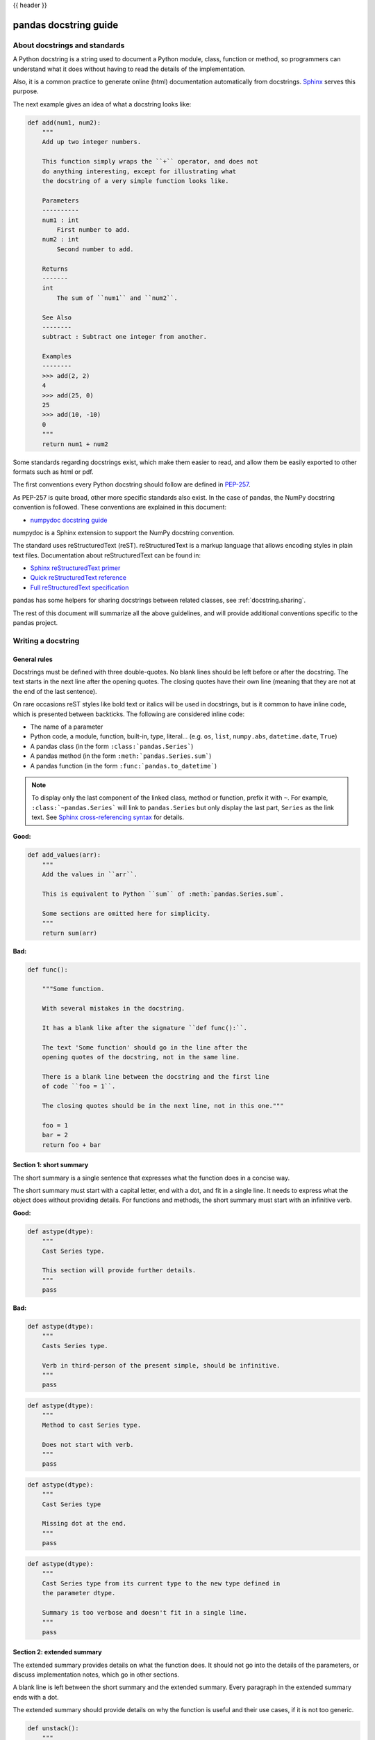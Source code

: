 .. _docstring:

{{ header }}

======================
pandas docstring guide
======================

About docstrings and standards
------------------------------

A Python docstring is a string used to document a Python module, class,
function or method, so programmers can understand what it does without having
to read the details of the implementation.

Also, it is a common practice to generate online (html) documentation
automatically from docstrings. `Sphinx <https://www.sphinx-doc.org>`_ serves
this purpose.

The next example gives an idea of what a docstring looks like:

.. code-block:: python

    def add(num1, num2):
        """
        Add up two integer numbers.

        This function simply wraps the ``+`` operator, and does not
        do anything interesting, except for illustrating what
        the docstring of a very simple function looks like.

        Parameters
        ----------
        num1 : int
            First number to add.
        num2 : int
            Second number to add.

        Returns
        -------
        int
            The sum of ``num1`` and ``num2``.

        See Also
        --------
        subtract : Subtract one integer from another.

        Examples
        --------
        >>> add(2, 2)
        4
        >>> add(25, 0)
        25
        >>> add(10, -10)
        0
        """
        return num1 + num2

Some standards regarding docstrings exist, which make them easier to read, and allow them
be easily exported to other formats such as html or pdf.

The first conventions every Python docstring should follow are defined in
`PEP-257 <https://www.python.org/dev/peps/pep-0257/>`_.

As PEP-257 is quite broad, other more specific standards also exist. In the
case of pandas, the NumPy docstring convention is followed. These conventions are
explained in this document:

* `numpydoc docstring guide <https://numpydoc.readthedocs.io/en/latest/format.html>`_

numpydoc is a Sphinx extension to support the NumPy docstring convention.

The standard uses reStructuredText (reST). reStructuredText is a markup
language that allows encoding styles in plain text files. Documentation
about reStructuredText can be found in:

* `Sphinx reStructuredText primer <https://www.sphinx-doc.org/en/stable/rest.html>`_
* `Quick reStructuredText reference <https://docutils.sourceforge.io/docs/user/rst/quickref.html>`_
* `Full reStructuredText specification <https://docutils.sourceforge.io/docs/ref/rst/restructuredtext.html>`_

pandas has some helpers for sharing docstrings between related classes, see
:ref:`docstring.sharing`.

The rest of this document will summarize all the above guidelines, and will
provide additional conventions specific to the pandas project.

.. _docstring.tutorial:

Writing a docstring
-------------------

.. _docstring.general:

General rules
~~~~~~~~~~~~~

Docstrings must be defined with three double-quotes. No blank lines should be
left before or after the docstring. The text starts in the next line after the
opening quotes. The closing quotes have their own line
(meaning that they are not at the end of the last sentence).

On rare occasions reST styles like bold text or italics will be used in
docstrings, but is it common to have inline code, which is presented between
backticks. The following are considered inline code:

* The name of a parameter
* Python code, a module, function, built-in, type, literal... (e.g. ``os``,
  ``list``, ``numpy.abs``, ``datetime.date``, ``True``)
* A pandas class (in the form ``:class:`pandas.Series```)
* A pandas method (in the form ``:meth:`pandas.Series.sum```)
* A pandas function (in the form ``:func:`pandas.to_datetime```)

.. note::
    To display only the last component of the linked class, method or
    function, prefix it with ``~``. For example, ``:class:`~pandas.Series```
    will link to ``pandas.Series`` but only display the last part, ``Series``
    as the link text. See `Sphinx cross-referencing syntax
    <https://www.sphinx-doc.org/en/stable/domains.html#cross-referencing-syntax>`_
    for details.

**Good:**

.. code-block:: python

    def add_values(arr):
        """
        Add the values in ``arr``.

        This is equivalent to Python ``sum`` of :meth:`pandas.Series.sum`.

        Some sections are omitted here for simplicity.
        """
        return sum(arr)

**Bad:**

.. code-block:: python

    def func():

        """Some function.

        With several mistakes in the docstring.

        It has a blank like after the signature ``def func():``.

        The text 'Some function' should go in the line after the
        opening quotes of the docstring, not in the same line.

        There is a blank line between the docstring and the first line
        of code ``foo = 1``.

        The closing quotes should be in the next line, not in this one."""

        foo = 1
        bar = 2
        return foo + bar

.. _docstring.short_summary:

Section 1: short summary
~~~~~~~~~~~~~~~~~~~~~~~~

The short summary is a single sentence that expresses what the function does in
a concise way.

The short summary must start with a capital letter, end with a dot, and fit in
a single line. It needs to express what the object does without providing
details. For functions and methods, the short summary must start with an
infinitive verb.

**Good:**

.. code-block:: python

    def astype(dtype):
        """
        Cast Series type.

        This section will provide further details.
        """
        pass

**Bad:**

.. code-block:: python

    def astype(dtype):
        """
        Casts Series type.

        Verb in third-person of the present simple, should be infinitive.
        """
        pass

.. code-block:: python

    def astype(dtype):
        """
        Method to cast Series type.

        Does not start with verb.
        """
        pass

.. code-block:: python

    def astype(dtype):
        """
        Cast Series type

        Missing dot at the end.
        """
        pass

.. code-block:: python

    def astype(dtype):
        """
        Cast Series type from its current type to the new type defined in
        the parameter dtype.

        Summary is too verbose and doesn't fit in a single line.
        """
        pass

.. _docstring.extended_summary:

Section 2: extended summary
~~~~~~~~~~~~~~~~~~~~~~~~~~~

The extended summary provides details on what the function does. It should not
go into the details of the parameters, or discuss implementation notes, which
go in other sections.

A blank line is left between the short summary and the extended summary.
Every paragraph in the extended summary ends with a dot.

The extended summary should provide details on why the function is useful and
their use cases, if it is not too generic.

.. code-block:: python

    def unstack():
        """
        Pivot a row index to columns.

        When using a MultiIndex, a level can be pivoted so each value in
        the index becomes a column. This is especially useful when a subindex
        is repeated for the main index, and data is easier to visualize as a
        pivot table.

        The index level will be automatically removed from the index when added
        as columns.
        """
        pass

.. _docstring.parameters:

Section 3: parameters
~~~~~~~~~~~~~~~~~~~~~

The details of the parameters will be added in this section. This section has
the title "Parameters", followed by a line with a hyphen under each letter of
the word "Parameters". A blank line is left before the section title, but not
after, and not between the line with the word "Parameters" and the one with
the hyphens.

After the title, each parameter in the signature must be documented, including
``*args`` and ``**kwargs``, but not ``self``.

The parameters are defined by their name, followed by a space, a colon, another
space, and the type (or types). Note that the space between the name and the
colon is important. Types are not defined for ``*args`` and ``**kwargs``, but must
be defined for all other parameters. After the parameter definition, it is
required to have a line with the parameter description, which is indented, and
can have multiple lines. The description must start with a capital letter, and
finish with a dot.

For keyword arguments with a default value, the default will be listed after a
comma at the end of the type. The exact form of the type in this case will be
"int, default 0". In some cases it may be useful to explain what the default
argument means, which can be added after a comma "int, default -1, meaning all
cpus".

In cases where the default value is ``None``, meaning that the value will not be
used. Instead of ``"str, default None"``, it is preferred to write ``"str, optional"``.
When ``None`` is a value being used, we will keep the form "str, default None".
For example, in ``df.to_csv(compression=None)``, ``None`` is not a value being used,
but means that compression is optional, and no compression is being used if not
provided. In this case we will use ``"str, optional"``. Only in cases like
``func(value=None)`` and ``None`` is being used in the same way as ``0`` or ``foo``
would be used, then we will specify "str, int or None, default None".

**Good:**

.. code-block:: python

    class Series:
        def plot(self, kind, color='blue', **kwargs):
            """
            Generate a plot.

            Render the data in the Series as a matplotlib plot of the
            specified kind.

            Parameters
            ----------
            kind : str
                Kind of matplotlib plot.
            color : str, default 'blue'
                Color name or rgb code.
            **kwargs
                These parameters will be passed to the matplotlib plotting
                function.
            """
            pass

**Bad:**

.. code-block:: python

    class Series:
        def plot(self, kind, **kwargs):
            """
            Generate a plot.

            Render the data in the Series as a matplotlib plot of the
            specified kind.

            Note the blank line between the parameters title and the first
            parameter. Also, note that after the name of the parameter ``kind``
            and before the colon, a space is missing.

            Also, note that the parameter descriptions do not start with a
            capital letter, and do not finish with a dot.

            Finally, the ``**kwargs`` parameter is missing.

            Parameters
            ----------

            kind: str
                kind of matplotlib plot
            """
            pass

.. _docstring.parameter_types:

Parameter types
^^^^^^^^^^^^^^^

When specifying the parameter types, Python built-in data types can be used
directly (the Python type is preferred to the more verbose string, integer,
boolean, etc):

* int
* float
* str
* bool

For complex types, define the subtypes. For ``dict`` and ``tuple``, as more than
one type is present, we use the brackets to help read the type (curly brackets
for ``dict`` and normal brackets for ``tuple``):

* list of int
* dict of {str : int}
* tuple of (str, int, int)
* tuple of (str,)
* set of str

In case where there are just a set of values allowed, list them in curly
brackets and separated by commas (followed by a space). If the values are
ordinal and they have an order, list them in this order. Otherwise, list
the default value first, if there is one:

* {0, 10, 25}
* {'simple', 'advanced'}
* {'low', 'medium', 'high'}
* {'cat', 'dog', 'bird'}

If the type is defined in a Python module, the module must be specified:

* datetime.date
* datetime.datetime
* decimal.Decimal

If the type is in a package, the module must be also specified:

* numpy.ndarray
* scipy.sparse.coo_matrix

If the type is a pandas type, also specify pandas except for Series and
DataFrame:

* Series
* DataFrame
* pandas.Index
* pandas.Categorical
* pandas.arrays.SparseArray

If the exact type is not relevant, but must be compatible with a NumPy
array, array-like can be specified. If Any type that can be iterated is
accepted, iterable can be used:

* array-like
* iterable

If more than one type is accepted, separate them by commas, except the
last two types, that need to be separated by the word 'or':

* int or float
* float, decimal.Decimal or None
* str or list of str

If ``None`` is one of the accepted values, it always needs to be the last in
the list.

For axis, the convention is to use something like:

* axis : {0 or 'index', 1 or 'columns', None}, default None

.. _docstring.returns:

Section 4: returns or yields
~~~~~~~~~~~~~~~~~~~~~~~~~~~~

If the method returns a value, it will be documented in this section. Also
if the method yields its output.

The title of the section will be defined in the same way as the "Parameters".
With the names "Returns" or "Yields" followed by a line with as many hyphens
as the letters in the preceding word.

The documentation of the return is also similar to the parameters. But in this
case, no name will be provided, unless the method returns or yields more than
one value (a tuple of values).

The types for "Returns" and "Yields" are the same as the ones for the
"Parameters". Also, the description must finish with a dot.

For example, with a single value:

.. code-block:: python

    def sample():
        """
        Generate and return a random number.

        The value is sampled from a continuous uniform distribution between
        0 and 1.

        Returns
        -------
        float
            Random number generated.
        """
        return np.random.random()

With more than one value:

.. code-block:: python

    import string

    def random_letters():
        """
        Generate and return a sequence of random letters.

        The length of the returned string is also random, and is also
        returned.

        Returns
        -------
        length : int
            Length of the returned string.
        letters : str
            String of random letters.
        """
        length = np.random.randint(1, 10)
        letters = ''.join(np.random.choice(string.ascii_lowercase)
                          for i in range(length))
        return length, letters

If the method yields its value:

.. code-block:: python

    def sample_values():
        """
        Generate an infinite sequence of random numbers.

        The values are sampled from a continuous uniform distribution between
        0 and 1.

        Yields
        ------
        float
            Random number generated.
        """
        while True:
            yield np.random.random()

.. _docstring.see_also:

Section 5: see also
~~~~~~~~~~~~~~~~~~~

This section is used to let users know about pandas functionality
related to the one being documented. In rare cases, if no related methods
or functions can be found at all, this section can be skipped.

An obvious example would be the ``head()`` and ``tail()`` methods. As ``tail()`` does
the equivalent as ``head()`` but at the end of the ``Series`` or ``DataFrame``
instead of at the beginning, it is good to let the users know about it.

To give an intuition on what can be considered related, here there are some
examples:

* ``loc`` and ``iloc``, as they do the same, but in one case providing indices
  and in the other positions
* ``max`` and ``min``, as they do the opposite
* ``iterrows``, ``itertuples`` and ``items``, as it is easy that a user
  looking for the method to iterate over columns ends up in the method to
  iterate over rows, and vice-versa
* ``fillna`` and ``dropna``, as both methods are used to handle missing values
* ``read_csv`` and ``to_csv``, as they are complementary
* ``merge`` and ``join``, as one is a generalization of the other
* ``astype`` and ``pandas.to_datetime``, as users may be reading the
  documentation of ``astype`` to know how to cast as a date, and the way to do
  it is with ``pandas.to_datetime``
* ``where`` is related to ``numpy.where``, as its functionality is based on it

When deciding what is related, you should mainly use your common sense and
think about what can be useful for the users reading the documentation,
especially the less experienced ones.

When relating to other libraries (mainly ``numpy``), use the name of the module
first (not an alias like ``np``). If the function is in a module which is not
the main one, like ``scipy.sparse``, list the full module (e.g.
``scipy.sparse.coo_matrix``).

This section has a header, "See Also" (note the capital
S and A), followed by the line with hyphens and preceded by a blank line.

After the header, we will add a line for each related method or function,
followed by a space, a colon, another space, and a short description that
illustrates what this method or function does, why is it relevant in this
context, and what the key differences are between the documented function and
the one being referenced. The description must also end with a dot.

Note that in "Returns" and "Yields", the description is located on the line
after the type. In this section, however, it is located on the same
line, with a colon in between. If the description does not fit on the same
line, it can continue onto other lines which must be further indented.

For example:

.. code-block:: python

    class Series:
        def head(self):
            """
            Return the first 5 elements of the Series.

            This function is mainly useful to preview the values of the
            Series without displaying the whole of it.

            Returns
            -------
            Series
                Subset of the original series with the 5 first values.

            See Also
            --------
            Series.tail : Return the last 5 elements of the Series.
            Series.iloc : Return a slice of the elements in the Series,
                which can also be used to return the first or last n.
            """
            return self.iloc[:5]

.. _docstring.notes:

Section 6: notes
~~~~~~~~~~~~~~~~

This is an optional section used for notes about the implementation of the
algorithm, or to document technical aspects of the function behavior.

Feel free to skip it, unless you are familiar with the implementation of the
algorithm, or you discover some counter-intuitive behavior while writing the
examples for the function.

This section follows the same format as the extended summary section.

.. _docstring.examples:

Section 7: examples
~~~~~~~~~~~~~~~~~~~

This is one of the most important sections of a docstring, despite being
placed in the last position, as often people understand concepts better
by example than through accurate explanations.

Examples in docstrings, besides illustrating the usage of the function or
method, must be valid Python code, that returns the given output in a
deterministic way, and that can be copied and run by users.

Examples are presented as a session in the Python terminal. ``>>>`` is used to
present code. ``...`` is used for code continuing from the previous line.
Output is presented immediately after the last line of code generating the
output (no blank lines in between). Comments describing the examples can
be added with blank lines before and after them.

The way to present examples is as follows:

1. Import required libraries (except ``numpy`` and ``pandas``)

2. Create the data required for the example

3. Show a very basic example that gives an idea of the most common use case

4. Add examples with explanations that illustrate how the parameters can be
   used for extended functionality

A simple example could be:

.. code-block:: python

    class Series:

        def head(self, n=5):
            """
            Return the first elements of the Series.

            This function is mainly useful to preview the values of the
            Series without displaying all of it.

            Parameters
            ----------
            n : int
                Number of values to return.

            Return
            ------
            pandas.Series
                Subset of the original series with the n first values.

            See Also
            --------
            tail : Return the last n elements of the Series.

            Examples
            --------
            >>> ser = pd.Series(['Ant', 'Bear', 'Cow', 'Dog', 'Falcon',
            ...                'Lion', 'Monkey', 'Rabbit', 'Zebra'])
            >>> ser.head()
            0   Ant
            1   Bear
            2   Cow
            3   Dog
            4   Falcon
            dtype: object

            With the ``n`` parameter, we can change the number of returned rows:

            >>> ser.head(n=3)
            0   Ant
            1   Bear
            2   Cow
            dtype: object
            """
            return self.iloc[:n]

The examples should be as concise as possible. In cases where the complexity of
the function requires long examples, is recommended to use blocks with headers
in bold. Use double star ``**`` to make a text bold, like in ``**this example**``.

.. _docstring.example_conventions:

Conventions for the examples
^^^^^^^^^^^^^^^^^^^^^^^^^^^^

Code in examples is assumed to always start with these two lines which are not
shown:

.. code-block:: python

    import numpy as np
    import pandas as pd

Any other module used in the examples must be explicitly imported, one per line (as
recommended in :pep:`8#imports`)
and avoiding aliases. Avoid excessive imports, but if needed, imports from
the standard library go first, followed by third-party libraries (like
matplotlib).

When illustrating examples with a single ``Series`` use the name ``ser``, and if
illustrating with a single ``DataFrame`` use the name ``df``. For indices,
``idx`` is the preferred name. If a set of homogeneous ``Series`` or
``DataFrame`` is used, name them ``ser1``, ``ser2``, ``ser3``...  or ``df1``,
``df2``, ``df3``... If the data is not homogeneous, and more than one structure
is needed, name them with something meaningful, for example ``df_main`` and
``df_to_join``.

Data used in the example should be as compact as possible. The number of rows
is recommended to be around 4, but make it a number that makes sense for the
specific example. For example in the ``head`` method, it requires to be higher
than 5, to show the example with the default values. If doing the ``mean``, we
could use something like ``[1, 2, 3]``, so it is easy to see that the value
returned is the mean.

For more complex examples (grouping for example), avoid using data without
interpretation, like a matrix of random numbers with columns A, B, C, D...
And instead use a meaningful example, which makes it easier to understand the
concept. Unless required by the example, use names of animals, to keep examples
consistent. And numerical properties of them.

When calling the method, keywords arguments ``head(n=3)`` are preferred to
positional arguments ``head(3)``.

**Good:**

.. code-block:: python

    class Series:

        def mean(self):
            """
            Compute the mean of the input.

            Examples
            --------
            >>> ser = pd.Series([1, 2, 3])
            >>> ser.mean()
            2
            """
            pass


        def fillna(self, value):
            """
            Replace missing values by ``value``.

            Examples
            --------
            >>> ser = pd.Series([1, np.nan, 3])
            >>> ser.fillna(0)
            [1, 0, 3]
            """
            pass

        def groupby_mean(self):
            """
            Group by index and return mean.

            Examples
            --------
            >>> ser = pd.Series([380., 370., 24., 26],
            ...               name='max_speed',
            ...               index=['falcon', 'falcon', 'parrot', 'parrot'])
            >>> ser.groupby_mean()
            index
            falcon    375.0
            parrot     25.0
            Name: max_speed, dtype: float64
            """
            pass

        def contains(self, pattern, case_sensitive=True, na=numpy.nan):
            """
            Return whether each value contains ``pattern``.

            In this case, we are illustrating how to use sections, even
            if the example is simple enough and does not require them.

            Examples
            --------
            >>> ser = pd.Series('Antelope', 'Lion', 'Zebra', np.nan)
            >>> ser.contains(pattern='a')
            0    False
            1    False
            2     True
            3      NaN
            dtype: bool

            **Case sensitivity**

            With ``case_sensitive`` set to ``False`` we can match ``a`` with both
            ``a`` and ``A``:

            >>> s.contains(pattern='a', case_sensitive=False)
            0     True
            1    False
            2     True
            3      NaN
            dtype: bool

            **Missing values**

            We can fill missing values in the output using the ``na`` parameter:

            >>> ser.contains(pattern='a', na=False)
            0    False
            1    False
            2     True
            3    False
            dtype: bool
            """
            pass

**Bad:**

.. code-block:: python

    def method(foo=None, bar=None):
        """
        A sample DataFrame method.

        Do not import NumPy and pandas.

        Try to use meaningful data, when it makes the example easier
        to understand.

        Try to avoid positional arguments like in ``df.method(1)``. They
        can be all right if previously defined with a meaningful name,
        like in ``present_value(interest_rate)``, but avoid them otherwise.

        When presenting the behavior with different parameters, do not place
        all the calls one next to the other. Instead, add a short sentence
        explaining what the example shows.

        Examples
        --------
        >>> import numpy as np
        >>> import pandas as pd
        >>> df = pd.DataFrame(np.random.randn(3, 3),
        ...                   columns=('a', 'b', 'c'))
        >>> df.method(1)
        21
        >>> df.method(bar=14)
        123
        """
        pass


.. _docstring.doctest_tips:

Tips for getting your examples pass the doctests
^^^^^^^^^^^^^^^^^^^^^^^^^^^^^^^^^^^^^^^^^^^^^^^^

Getting the examples pass the doctests in the validation script can sometimes
be tricky. Here are some attention points:

* Import all needed libraries (except for pandas and NumPy, those are already
  imported as ``import pandas as pd`` and ``import numpy as np``) and define
  all variables you use in the example.

* Try to avoid using random data. However random data might be OK in some
  cases, like if the function you are documenting deals with probability
  distributions, or if the amount of data needed to make the function result
  meaningful is too much, such that creating it manually is very cumbersome.
  In those cases, always use a fixed random seed to make the generated examples
  predictable. Example::

    >>> np.random.seed(42)
    >>> df = pd.DataFrame({'normal': np.random.normal(100, 5, 20)})

* If you have a code snippet that wraps multiple lines, you need to use '...'
  on the continued lines: ::

    >>> df = pd.DataFrame([[1, 2, 3], [4, 5, 6]], index=['a', 'b', 'c'],
    ...                   columns=['A', 'B'])

* If you want to show a case where an exception is raised, you can do::

    >>> pd.to_datetime(["712-01-01"])
    Traceback (most recent call last):
    OutOfBoundsDatetime: Out of bounds nanosecond timestamp: 712-01-01 00:00:00

  It is essential to include the "Traceback (most recent call last):", but for
  the actual error only the error name is sufficient.

* If there is a small part of the result that can vary (e.g. a hash in an object
  representation), you can use ``...`` to represent this part.

  If you want to show that ``s.plot()`` returns a matplotlib AxesSubplot object,
  this will fail the doctest ::

    >>> s.plot()
    <matplotlib.axes._subplots.AxesSubplot at 0x7efd0c0b0690>

  However, you can do (notice the comment that needs to be added) ::

    >>> s.plot()  # doctest: +ELLIPSIS
    <matplotlib.axes._subplots.AxesSubplot at ...>


.. _docstring.example_plots:

Plots in examples
^^^^^^^^^^^^^^^^^

There are some methods in pandas returning plots. To render the plots generated
by the examples in the documentation, the ``.. plot::`` directive exists.

To use it, place the next code after the "Examples" header as shown below. The
plot will be generated automatically when building the documentation.

.. code-block:: python

    class Series:
        def plot(self):
            """
            Generate a plot with the ``Series`` data.

            Examples
            --------

            .. plot::
                :context: close-figs

                >>> ser = pd.Series([1, 2, 3])
                >>> ser.plot()
            """
            pass

.. _docstring.sharing:

Sharing docstrings
------------------

pandas has a system for sharing docstrings, with slight variations, between
classes. This helps us keep docstrings consistent, while keeping things clear
for the user reading. It comes at the cost of some complexity when writing.

Each shared docstring will have a base template with variables, like
``{klass}``. The variables filled in later on using the ``doc`` decorator.
Finally, docstrings can also be appended to with the ``doc`` decorator.

In this example, we'll create a parent docstring normally (this is like
``pandas.core.generic.NDFrame``. Then we'll have two children (like
``pandas.core.series.Series`` and ``.DataFrame``). We'll
substitute the class names in this docstring.

.. code-block:: python

   class Parent:
       @doc(klass="Parent")
       def my_function(self):
           """Apply my function to {klass}."""
           ...


   class ChildA(Parent):
       @doc(Parent.my_function, klass="ChildA")
       def my_function(self):
           ...


   class ChildB(Parent):
       @doc(Parent.my_function, klass="ChildB")
       def my_function(self):
           ...

The resulting docstrings are

.. code-block:: python

   >>> print(Parent.my_function.__doc__)
   Apply my function to Parent.
   >>> print(ChildA.my_function.__doc__)
   Apply my function to ChildA.
   >>> print(ChildB.my_function.__doc__)
   Apply my function to ChildB.

Notice:

1. We "append" the parent docstring to the children docstrings, which are
   initially empty.

Our files will often contain a module-level ``_shared_doc_kwargs`` with some
common substitution values (things like ``klass``, ``axes``, etc).

You can substitute and append in one shot with something like

.. code-block:: python

   @doc(template, **_shared_doc_kwargs)
   def my_function(self):
       ...

where ``template`` may come from a module-level ``_shared_docs`` dictionary
mapping function names to docstrings. Wherever possible, we prefer using
``doc``, since the docstring-writing processes is slightly closer to normal.

See ``pandas.core.generic.NDFrame.fillna`` for an example template, and
``pandas.core.series.Series.fillna`` and ``pandas.core.generic.frame.fillna``
for the filled versions.
